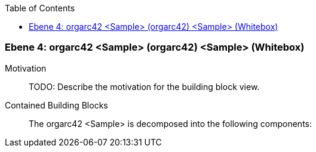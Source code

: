 // Begin Protected Region [[meta-data]]

// End Protected Region   [[meta-data]]

:toc:

[#4a570578-d579-11ee-903e-9f564e4de07e]
=== Ebene 4: orgarc42 <Sample> (orgarc42) <Sample> (Whitebox)
Motivation::
// Begin Protected Region [[motivation]]
TODO: Describe the motivation for the building block view.
// End Protected Region   [[motivation]]

Contained Building Blocks::

The orgarc42 <Sample> is decomposed into the following components:


// Begin Protected Region [[4a570578-d579-11ee-903e-9f564e4de07e,customText]]

// End Protected Region   [[4a570578-d579-11ee-903e-9f564e4de07e,customText]]

// Actifsource ID=[803ac313-d64b-11ee-8014-c150876d6b6e,4a570578-d579-11ee-903e-9f564e4de07e,3p5HWJJRAfKWMYWlnVegneSu3hs=]
